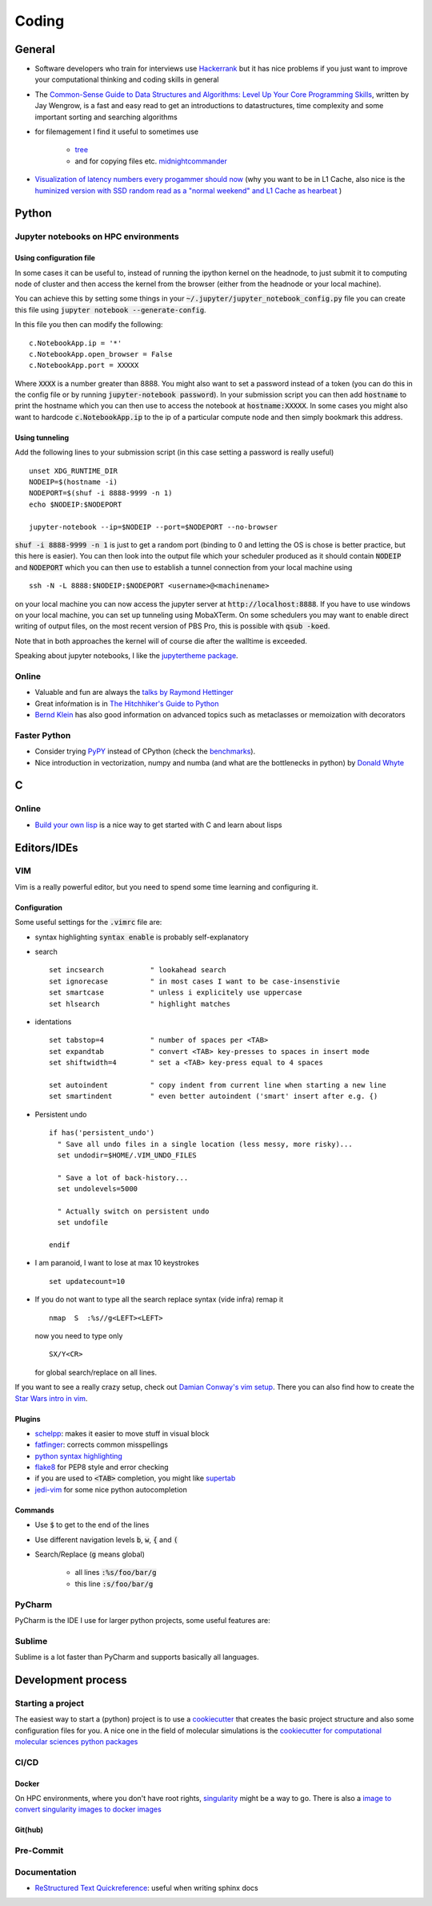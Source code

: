 =================
Coding 
=================

General 
-------
* Software developers who train for interviews use `Hackerrank <https://www.hackerrank.com/interview/interview-preparation-kit>`_ but it has nice problems if you just want to improve your computational thinking and coding skills in general
* The `Common-Sense Guide to Data Structures and Algorithms: Level Up Your Core Programming Skills <https://pragprog.com/book/jwdsal/a-common-sense-guide-to-data-structures-and-algorithms>`_, written by Jay Wengrow, is a fast and easy read to get an introductions to datastructures, time complexity and some important sorting and searching algorithms  
* for filemagement I find it useful to sometimes use 
     
     *  `tree <http://mama.indstate.edu/users/ice/tree/>`_
     *  and for copying files etc. `midnightcommander <https://midnight-commander.org/>`_
* `Visualization of latency numbers every progammer should now <https://people.eecs.berkeley.edu/~rcs/research/interactive_latency.html>`_ (why you want to be in L1 Cache, also nice is the `huminized version with SSD random read as a "normal weekend" and L1 Cache as hearbeat <https://gist.github.com/hellerbarde/2843375>`_ )

Python
-------


Jupyter notebooks on HPC environments
`````````````````````````````````````
Using configuration file
*************************

In some cases it can be useful to, instead of running the ipython kernel on the headnode, to just submit it
to computing node of cluster and then access the kernel from the browser (either from the headnode or your local machine).

You can achieve this by setting some things in your :code:`~/.jupyter/jupyter_notebook_config.py` file you can
create this file using :code:`jupyter notebook --generate-config`.

In this file you then can modify the following:

::

    c.NotebookApp.ip = '*'
    c.NotebookApp.open_browser = False
    c.NotebookApp.port = XXXXX

Where :code:`XXXX` is a number greater than 8888. You might also want to set a password instead of a token
(you can do this in the config file or by running :code:`jupyter-notebook password`).
In your submission script you can then add :code:`hostname` to print the hostname which you can then use to access
the notebook at :code:`hostname:XXXXX`. In some cases you might also want to hardcode  :code:`c.NotebookApp.ip` to
the ip of a particular compute node and then simply bookmark this address.


Using tunneling
***************
Add the following lines to your submission script (in this case setting a password is really useful)

::

    unset XDG_RUNTIME_DIR
    NODEIP=$(hostname -i)
    NODEPORT=$(shuf -i 8888-9999 -n 1)
    echo $NODEIP:$NODEPORT

    jupyter-notebook --ip=$NODEIP --port=$NODEPORT --no-browser

:code:`shuf -i 8888-9999 -n 1` is just to get a random port (binding to 0 and letting the OS is chose is better
practice, but this here is easier). You can then look into the output file which your
scheduler produced as it should contain :code:`NODEIP` and :code:`NODEPORT` which you can then use to
establish a tunnel connection from your local machine using

::

    ssh -N -L 8888:$NODEIP:$NODEPORT <username>@<machinename>

on your local machine you can now access the jupyter server at :code:`http://localhost:8888`. If you have to use
windows on your local machine, you can set up tunneling using MobaXTerm. On some schedulers you may want to enable
direct writing of output files, on the most recent version of PBS Pro, this is possible with :code:`qsub -koed`.

Note that in both approaches the kernel will of course die after the walltime is exceeded.

Speaking about jupyter notebooks, I like the `jupytertheme package <https://github.com/dunovank/jupyter-themes>`_. 

Online
``````
* Valuable and fun are always the `talks by Raymond Hettinger <https://www.youtube.com/playlist?list=PLRVdut2KPAguz3xcd22i_o_onnmDKj3MA>`_
* Great infoŕmation is in `The Hitchhiker's Guide to Python <https://docs.python-guide.org/>`_
* `Bernd Klein <https://www.python-course.eu/python3_course.php>`_ has also good information on advanced topics such as metaclasses
  or memoization with decorators

Faster Python
`````````````
* Consider trying `PyPY <http://pypy.org/features.html>`_ instead of CPython (check the `benchmarks <http://speed.pypy.org/>`_).
* Nice introduction in vectorization, numpy and numba (and what are the bottlenecks in python) by `Donald Whyte <https://www.youtube.com/watch?v=NoJr08FNQeg>`_ 

C
--

Online
``````
* `Build your own lisp <http://www.buildyourownlisp.com/>`_ is a nice way to get
  started with C and learn about lisps 


Editors/IDEs
------------

VIM
```
Vim is a really powerful editor, but you need to spend some time learning and
configuring it. 

Configuration
*************

Some useful settings for the :code:`.vimrc` file are:

* syntax highlighting :code:`syntax enable` is probably self-explanatory
* search
  :: 

       set incsearch           " lookahead search
       set ignorecase          " in most cases I want to be case-insenstivie
       set smartcase           " unless i explicitely use uppercase
       set hlsearch            " highlight matches

* identations
  ::

       set tabstop=4           " number of spaces per <TAB>
       set expandtab           " convert <TAB> key-presses to spaces in insert mode
       set shiftwidth=4        " set a <TAB> key-press equal to 4 spaces

       set autoindent          " copy indent from current line when starting a new line
       set smartindent         " even better autoindent ('smart' insert after e.g. {) 

* Persistent undo
  ::

       if has('persistent_undo')
         " Save all undo files in a single location (less messy, more risky)...
         set undodir=$HOME/.VIM_UNDO_FILES

         " Save a lot of back-history...
         set undolevels=5000

         " Actually switch on persistent undo
         set undofile

       endif

* I am paranoid, I want to lose at max 10 keystrokes
  ::

     set updatecount=10

* If you do not want to type all the search replace syntax (vide infra) remap it 
  ::
     
     nmap  S  :%s//g<LEFT><LEFT>

  now you need to type only 
  ::
     
     SX/Y<CR>

  for global search/replace on all lines.


If you want to see a really crazy setup, check out 
`Damian Conway's vim setup <https://github.com/thoughtstream/Damian-Conway-s-Vim-Setup>`_. 
There you can also find how to create the `Star Wars intro in vim <https://github.com/thoughtstream/Damian-Conway-s-Vim-Setup/blob/master/plugin/SWTC.vim>`_. 

Plugins 
*******
* `schelpp <https://github.com/zirrostig/vim-schlepp>`_: makes it easier to move stuff in visual block
* `fatfinger <https://github.com/chip/vim-fat-finger>`_: corrects common misspellings
* `python syntax highlighting <https://www.vim.org/scripts/script.php?script_id=790>`_
* `flake8 <https://github.com/nvie/vim-flake8>`_ for PEP8 style and error checking
* if you are used to :code:`<TAB>` completion, you might like `supertab <https://www.vim.org/scripts/script.php?script_id=1643>`_
* `jedi-vim <https://github.com/davidhalter/jedi-vim>`_ for some nice python autocompletion

Commands 
*********
* Use :code:`$` to get to the end of the lines 
* Use different navigation levels :code:`b`, :code:`w`, :code:`{` and :code:`(`
* Search/Replace (:code:`g` means global)   
     
     * all lines :code:`:%s/foo/bar/g` 
     * this line :code:`:s/foo/bar/g`

PyCharm
```````
PyCharm is the IDE I use for larger python projects, some useful features are:


Sublime
```````
Sublime is a lot faster than PyCharm and supports basically all languages. 


Development process
-------------------
Starting a project
``````````````````
The easiest way to start a (python) project is to use a `cookiecutter <https://github.com/audreyr/cookiecutter>`_ 
that creates the basic project structure and also some configuration files for you. 
A nice one in the field of molecular simulations is the 
`cookiecutter for computational molecular sciences python packages <https://github.com/MolSSI/cookiecutter-cms>`_ 

CI/CD
`````

Docker 
******
On HPC environments, where you don't have root rights, `singularity <https://www.sylabs.io/docs/>`_ might be a
way to go. There is also a `image to convert singularity images to docker images <https://github.com/singularityware/docker2singularity>`_

Git(hub)
********


Pre-Commit 
``````````

Documentation 
`````````````
* `ReStructured Text Quickreference <http://docutils.sourceforge.net/docs/user/rst/quickref.html>`_: useful when writing sphinx docs

